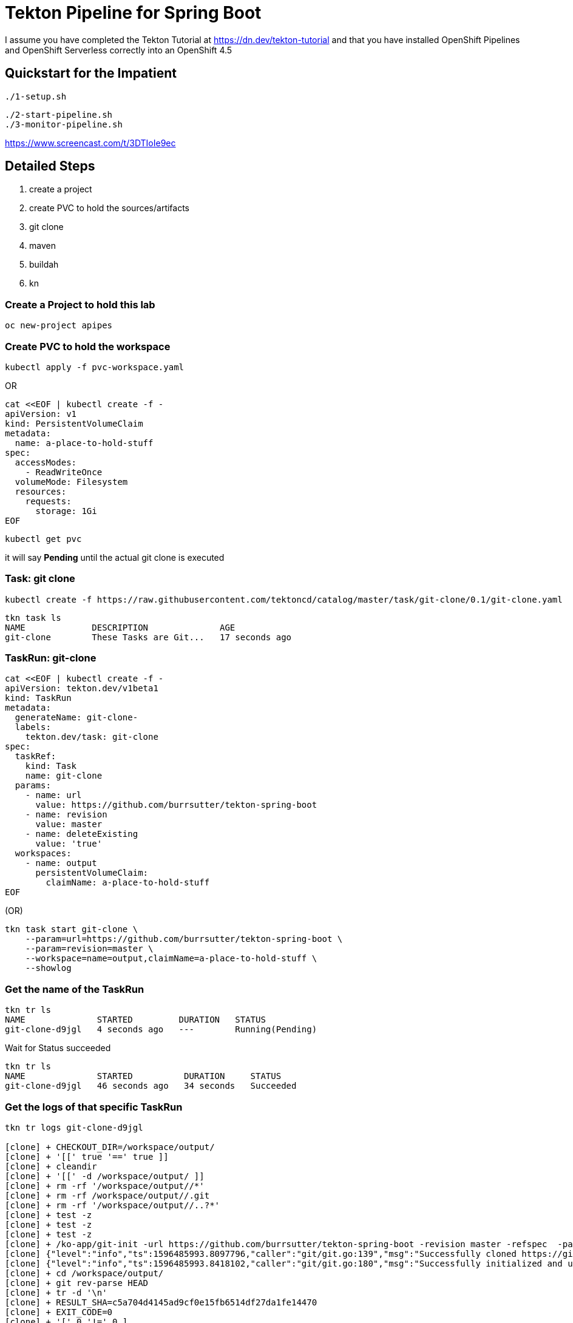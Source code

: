 = Tekton Pipeline for Spring Boot

I assume you have completed the Tekton Tutorial at https://dn.dev/tekton-tutorial
and that you have installed OpenShift Pipelines and OpenShift Serverless correctly into an OpenShift 4.5

== Quickstart for the Impatient


----
./1-setup.sh
----

----
./2-start-pipeline.sh
./3-monitor-pipeline.sh
----

https://www.screencast.com/t/3DTIoIe9ec


== Detailed Steps
. create a project
. create PVC to hold the sources/artifacts
. git clone
. maven
. buildah
. kn

=== Create a Project to hold this lab
----
oc new-project apipes
----

=== Create PVC to hold the workspace
----
kubectl apply -f pvc-workspace.yaml
----

OR

----
cat <<EOF | kubectl create -f -
apiVersion: v1
kind: PersistentVolumeClaim
metadata:
  name: a-place-to-hold-stuff
spec:
  accessModes:
    - ReadWriteOnce
  volumeMode: Filesystem
  resources:
    requests:
      storage: 1Gi
EOF
----

----
kubectl get pvc
----

it will say *Pending* until the actual git clone is executed


=== Task: git clone
----
kubectl create -f https://raw.githubusercontent.com/tektoncd/catalog/master/task/git-clone/0.1/git-clone.yaml

----

----
tkn task ls
NAME             DESCRIPTION              AGE
git-clone        These Tasks are Git...   17 seconds ago
----

=== TaskRun: git-clone

----
cat <<EOF | kubectl create -f -
apiVersion: tekton.dev/v1beta1
kind: TaskRun
metadata:
  generateName: git-clone-
  labels: 
    tekton.dev/task: git-clone
spec:
  taskRef:
    kind: Task
    name: git-clone
  params: 
    - name: url
      value: https://github.com/burrsutter/tekton-spring-boot
    - name: revision
      value: master
    - name: deleteExisting
      value: 'true'
  workspaces: 
    - name: output
      persistentVolumeClaim:
        claimName: a-place-to-hold-stuff
EOF
----

(OR)

[source,bash,attributes]
----
tkn task start git-clone \
    --param=url=https://github.com/burrsutter/tekton-spring-boot \
    --param=revision=master \
    --workspace=name=output,claimName=a-place-to-hold-stuff \
    --showlog
----


=== Get the name of the TaskRun
----
tkn tr ls
NAME              STARTED         DURATION   STATUS
git-clone-d9jgl   4 seconds ago   ---        Running(Pending)
----

Wait for Status succeeded
----
tkn tr ls
NAME              STARTED          DURATION     STATUS
git-clone-d9jgl   46 seconds ago   34 seconds   Succeeded
----

=== Get the logs of that specific TaskRun

----
tkn tr logs git-clone-d9jgl

[clone] + CHECKOUT_DIR=/workspace/output/
[clone] + '[[' true '==' true ]]
[clone] + cleandir
[clone] + '[[' -d /workspace/output/ ]]
[clone] + rm -rf '/workspace/output//*'
[clone] + rm -rf /workspace/output//.git
[clone] + rm -rf '/workspace/output//..?*'
[clone] + test -z
[clone] + test -z
[clone] + test -z
[clone] + /ko-app/git-init -url https://github.com/burrsutter/tekton-spring-boot -revision master -refspec  -path /workspace/output/ '-sslVerify=true' '-submodules=true' -depth 1
[clone] {"level":"info","ts":1596485993.8097796,"caller":"git/git.go:139","msg":"Successfully cloned https://github.com/burrsutter/tekton-spring-boot @ c5a704d4145ad9cf0e15fb6514df27da1fe14470 (grafted, HEAD, origin/master) in path /workspace/output/"}
[clone] {"level":"info","ts":1596485993.8418102,"caller":"git/git.go:180","msg":"Successfully initialized and updated submodules in path /workspace/output/"}
[clone] + cd /workspace/output/
[clone] + git rev-parse HEAD
[clone] + tr -d '\n'
[clone] + RESULT_SHA=c5a704d4145ad9cf0e15fb6514df27da1fe14470
[clone] + EXIT_CODE=0
[clone] + '[' 0 '!=' 0 ]
[clone] + echo -n c5a704d4145ad9cf0e15fb6514df27da1fe14470
----

Tip: if the tr listing grows to long and you wish to have a clean slate
----
kubectl delete tr --all
---- 

And if your list of Completed pods grows long

----
kubectl delete pods --field-selector=status.phase=Succeeded
kubectl delete pods --field-selector=status.phase=Failed
----

Tip: a trick to always getting the last TR logs
----
tkn tr logs -f -a $(tkn tr ls | awk 'NR==2{print $1}')
----

=== Task: listing
----
kubectl create -f task-list-directory.yaml
----

----
tkn task ls
NAME             DESCRIPTION              AGE
git-clone        These Tasks are Git...   1 minute ago
list-directory   Simple directory li...   3 seconds ago
----

=== TaskRun: Listing
----
cat <<EOF | kubectl create -f -
apiVersion: tekton.dev/v1beta1
kind: TaskRun
metadata:
  generateName: list-directory-
  labels:
    tekton.dev/task: list-directory
spec:
  taskRef:
    name: list-directory
  workspaces:
    - name: directory
      persistentVolumeClaim:
        claimName: a-place-to-hold-stuff
EOF
----

----
tkn tr ls
NAME                   STARTED         DURATION     STATUS
list-directory-7wxjd   2 seconds ago   ---          Running(Pending)
git-clone-d9jgl        1 minute ago    34 seconds   Succeeded
----

----
tkn tr logs list-directory-7wxjd

[list-directory] total 36
[list-directory] drwxrwsr-x    4 10006200 10006200      4096 Aug  3 15:57 src
[list-directory] -rw-rw-r--    1 10006200 10006200       461 Aug  3 15:57 readme.adoc
[list-directory] -rw-rw-r--    1 10006200 10006200      1846 Aug  3 15:57 pom.xml
[list-directory] -rw-rw-r--    1 10006200 10006200      6608 Aug  3 15:57 mvnw.cmd
[list-directory] -rwxrwxr-x    1 10006200 10006200     10070 Aug  3 15:57 mvnw
[list-directory] -rw-rw-r--    1 10006200 10006200       111 Aug  3 15:57 Dockerfile
----

OR
----
tkn task start list-directory \
  --showlog \
  --workspace name=directory,claimName=a-place-to-hold-stuff
----

=== Nexus Service

Deploy a Nexus Service to cache Maven artifacts 
----
kubectl apply -f https://raw.githubusercontent.com/redhat-developer-demos/tekton-tutorial/master/install/utils/nexus.yaml
----

=== Create a ConfigMap to hold the settings.xml
----
kubectl create cm maven-settings \
  --from-file=settings.xml=maven-settings.xml
----

=== Task: Maven
----
kubectl apply -f https://raw.githubusercontent.com/tektoncd/catalog/master/task/maven/0.1/maven.yaml
----

----
tkn task ls
NAME             DESCRIPTION              AGE
git-clone        These Tasks are Git...   4 minutes ago
list-directory   Simple directory li...   2 minutes ago
maven            This Task can be us...   4 seconds ago
----

----
tkn task describe maven
----


==== TaskRun: Maven package

----
cat <<EOF | kubectl create -f -
apiVersion: tekton.dev/v1beta1
kind: TaskRun
metadata:
  generateName: maven-build-
  labels:
    tekton.dev/task: maven
spec:
  taskRef:
    name: maven
  params:
    - name: GOALS 
      value:
        - -B
        - -DskipTests
        - clean
        - package
  workspaces:
    - name: maven-settings
      configmap: 
        name: maven-settings
    - name: source
      persistentVolumeClaim: 
        claimName: a-place-to-hold-stuff
EOF
----

OR

[source,bash,subs="+quotes"]
----
tkn task start maven \
    --param=GOALS="-B,-DskipTests,clean,package" \
    --workspace=name=source,claimName=a-place-to-hold-stuff \
    --workspace=name=maven-settings,config=maven-settings  \
    --showlog
----

<.> Its *config* not *configmap*

Monitor logs of the Maven TaskRun
----
tkn tr logs -f -a $(tkn tr ls | awk 'NR==2{print $1}')
----

Look for BUILD SUCCESS at the end
----
[mvn-goals] [INFO] Replacing main artifact with repackaged archive
[mvn-goals] [INFO] ------------------------------------------------------------------------
[mvn-goals] [INFO] BUILD SUCCESS
[mvn-goals] [INFO] ------------------------------------------------------------------------
[mvn-goals] [INFO] Total time:  01:07 min
[mvn-goals] [INFO] Finished at: 2020-08-02T17:30:09Z
[mvn-goals] [INFO] ------------------------------------------------------------------------
----

=== List the target directory

Looking for the fat jar with a TaskRun

----
cat <<EOF | kubectl create -f -
apiVersion: tekton.dev/v1beta1
kind: TaskRun
metadata:
  generateName: list-directory-
  labels:
    tekton.dev/task: list-directory
spec:
  taskRef:
    name: list-directory
  params:
    - name: sub-dirs
      value:
        - target
  workspaces:
    - name: directory
      persistentVolumeClaim:
        claimName: a-place-to-hold-stuff
EOF
----

and follow the logs

----
tkn tr logs -f -a $(tkn tr ls | awk 'NR==2{print $1}')
----

expected output of the target directory listing
----
[list-directory] total 16164
[list-directory] drwxrwsr-x    3 10006200 10006200      4096 Aug  3 20:23 maven-status
[list-directory] drwxrwsr-x    3 10006200 10006200      4096 Aug  3 20:23 generated-sources
[list-directory] drwxrwsr-x    3 10006200 10006200      4096 Aug  3 20:23 test-classes
[list-directory] drwxrwsr-x    3 10006200 10006200      4096 Aug  3 20:23 generated-test-sources
[list-directory] drwxrwsr-x    3 10006200 10006200      4096 Aug  3 20:23 classes
[list-directory] -rw-rw-r--    1 10006200 10006200      4353 Aug  3 20:23 tekton-spring-boot-0.0.1-SNAPSHOT.jar.original
[list-directory] drwxrwsr-x    2 10006200 10006200      4096 Aug  3 20:23 maven-archiver
[list-directory] -rw-rw-r--    1 10006200 10006200  16515300 Aug  3 20:23 tekton-spring-boot-0.0.1-SNAPSHOT.jar
----

=== Task: Buildah
----
kubectl apply -f https://raw.githubusercontent.com/tektoncd/catalog/master/task/buildah/0.1/buildah.yaml
----

----
tkn task ls
NAME             DESCRIPTION              AGE
buildah          Buildah task builds...   4 seconds ago
git-clone        These Tasks are Git...   1 hour ago
list-directory   Simple directory li...   17 minutes ago
maven            This Task can be us...   1 hour ago
----

----
tkn task describe buildah
----

=== TaskRun: Buildah

----
cat <<EOF | kubectl create -f -
apiVersion: tekton.dev/v1beta1
kind: TaskRun
metadata:
  generateName: buildah-build-
  labels:
    tekton.dev/task: buildah-build
spec:
  taskRef:
    name: buildah
  params:
    - name: IMAGE
      value: 'image-registry.openshift-image-registry.svc:5000/apipes/tekton-spring-boot'
    - name: TLSVERIFY
      value: 'false'
  workspaces:
    - name: source
      persistentVolumeClaim:
        claimName: a-place-to-hold-stuff
EOF
----

----
tkn tr logs -f -a $(tkn tr ls | awk 'NR==2{print $1}')
----

Expected output
----
[push] Getting image source signatures
[push] Copying blob sha256:90c2e42f948b524cf98005073e0b0aa2065160abf9e8b314976c064e270d92ac
[push] Copying blob sha256:73ac5884e9391c51862edc7b13349576653cfefb8e1cc388992b407a9bbd9cb4
[push] Copying blob sha256:f9ddbcc4e7954a705b700c35c5e5beceabd86af121a6e561d86437a8512a6be6
[push] Copying blob sha256:7b08010864ba4c7ce9dfe1b90244b459b77c0387051659d37454783d10ab1113
[push] Copying config sha256:d139ef8f9299767cec7a21bc02be30155291fc4f0a9f87caf954b2b5b4bc66ef
[push] Writing manifest to image destination
[push] Copying config sha256:d139ef8f9299767cec7a21bc02be30155291fc4f0a9f87caf954b2b5b4bc66ef
[push] Writing manifest to image destination
[push] Storing signatures

[digest-to-results] + cat /workspace/source/image-digest
[digest-to-results] + tee /tekton/results/IMAGE_DIGEST
[digest-to-results] sha256:ae34e15d257738c2b862efcbfe667dac20c2649cecaeb964c18778ae1e90221e
----

=== Task: kn
----
kubectl apply -f https://raw.githubusercontent.com/tektoncd/catalog/master/task/kn/0.1/kn.yaml
----

----
tkn task ls
NAME             DESCRIPTION              AGE
buildah          Buildah task builds...   10 minutes ago
git-clone        These Tasks are Git...   29 minutes ago
kn               This Task performs ...   4 seconds ago
list-directory   Simple directory li...   16 minutes ago
maven            This Task can be us...   13 minutes ago
----

=== Create ServiceAccount

kn needs a ServiceAccount

Note: "apipes" is the namespace created with oc new-project

----
curl -sSL \
  https://raw.githubusercontent.com/tektoncd/catalog/master/task/kn/0.1/kn-deployer.yaml \
  | yq w - -d0 metadata.namespace apipes \
  | yq w - -d2 subjects.[0].namespace apipes \
  | kubectl apply -f -
----

Expected Results:

----
kubectl describe sa kn-deployer-account

Name:                kn-deployer-account
Namespace:           apipes
Labels:              <none>
Annotations:         Image pull secrets:  kn-deployer-account-dockercfg-dt9xz
Mountable secrets:   kn-deployer-account-token-hqdsn
                     kn-deployer-account-dockercfg-dt9xz
Tokens:              kn-deployer-account-token-hqdsn
                     kn-deployer-account-token-vdsfk
Events:              <none>
----

----
kubectl describe clusterrole kn-deployer

Name:                            kn-deployer
Labels:                          <none>
Annotations:                     PolicyRule:
  Resources                      Non-Resource URLs  Resource Names  Verbs
  ---------                      -----------------  --------------  -----
  revisions.serving.knative.dev  []                 []              [get list create update delete patch watch]
  routes.serving.knative.dev     []                 []              [get list create update delete patch watch]
  services.serving.knative.dev   []                 []              [get list create update delete patch watch]
----

----
kubectl describe clusterrolebinding kn-deployer-binding

Name:         kn-deployer-binding
Labels:       <none>
Annotations:  Role:
  Kind:       ClusterRole
  Name:       kn-deployer
Subjects:
  Kind            Name                 Namespace
  ----            ----                 ---------
  ServiceAccount  kn-deployer-account  apipes
----

=== TaskRun: kn

----
cat <<EOF | kubectl create -f -
apiVersion: tekton.dev/v1beta1
kind: TaskRun
metadata:
  generateName: kn-deployer-
  labels:
    tekton.dev/task: kn-deployer
spec:
  serviceAccountName: kn-deployer-account
  taskRef:
    name: kn
  params:
    - name: ARGS
      value: 
      - 'service'
      - 'create'
      - 'myservice'
      - '--force'
      - '--image=image-registry.openshift-image-registry.svc:5000/apipes/tekton-spring-boot'
EOF
----

----
tkn tr logs -f -a $(tkn tr ls | awk 'NR==2{print $1}')
----

Expected output
----
[kn] Creating service 'myservice' in namespace 'apipes':
[kn]
[kn]   0.236s The Route is still working to reflect the latest desired specification.
[kn]   0.454s Configuration "myservice" is waiting for a Revision to become ready.
[kn]   6.935s ...
[kn]   7.044s Ingress has not yet been reconciled.
[kn]   7.238s Ready to serve.
[kn]
[kn] Service 'myservice' created to latest revision 'myservice-yhlts-1' is available at URL:
[kn] http://myservice-apipes.apps.dublin.burr-on-aws.com
----

Curl that endpoint
----
curl http://myservice-apipes.apps.dublin.burr-on-aws.com
Hej from Spring Boot! 0 on myservice-yhlts-1-deployment-7dd4547f7c-qgkwv
----


=== Pipeline

Now that all the Tasks and TaskRuns are successful, time to wrap everything into a Pipeline

----
cat <<'EOF' | kubectl create -f -
apiVersion: tekton.dev/v1beta1
kind: Pipeline
metadata:
  name: pipeline-git-mvn-buildah-kn
spec:
  description: >-
    The Pipline to build and deploy the Java App as Knative Service.
  params:
    - name: image-name
      description: The fully qualified image name 
      default: 'image-registry.openshift-image-registry.svc:5000/apipes/tekton-spring-boot'
    - name: kn-service-name
      description: The Knative Service name
      default: myservice
    - name: github-repo-url
      description: The GitHub Repo of the Java Application
      default: https://github.com/burrsutter/tekton-spring-boot
    - name: github-repo-revision
      description: The GitHub revision to use
      default: master
  workspaces:
    - name: source
    - name: maven-settings 
  tasks:
    - name: git-clone
      taskRef:
        name: git-clone
      params:
        - name: url
          value: $(params.github-repo-url)
        - name: revision
          value: $(params.github-repo-revision)
        - name: deleteExisting
          value: 'true'
      workspaces:
        - name: output
          workspace: source
    - name: mvn-test
      taskRef:
        name: maven
      runAfter:
        - git-clone
      params:
        - name: GOALS
          value: ['-B', 'clean', 'test']
      workspaces:
        - name: maven-settings
          workspace: maven-settings
        - name: source
          workspace: source
    - name: mvn-package
      taskRef:
        name: maven
      runAfter:
        - mvn-test
      params:
        - name: GOALS
          value: ['-B', '-DskipTests', 'clean', 'package']
      workspaces:
        - name: maven-settings
          workspace: maven-settings
        - name: source
          workspace: source
    - name: buildah-image
      taskRef:
        name: buildah
      runAfter:
        - mvn-package
      params:
        - name: IMAGE
          value: '$(params.image-name)'
        - name: TLSVERIFY
          value: 'false'
      workspaces:
        - name: source
          workspace: source
    - name: deploy-kn-service
      taskRef:
        name: kn
      runAfter:
        - buildah-image
      params:
        - name: ARGS
          value:
            - 'service'
            - 'create'
            - '$(params.kn-service-name)'
            - '--force'
            - '--image=$(params.image-name)@$(tasks.buildah-image.results.IMAGE_DIGEST)'
EOF
----

Note: For OpenShift, a couple of more tweaks to security settings to allow for the publish to the internal registry

----
oc adm policy add-cluster-role-to-user kn-deployer -z pipeline -n apipes
oc adm policy who-can get services.serving.knative.dev
----

=== Pipeline Run

----
cat <<'EOF' | kubectl create -f -
apiVersion: tekton.dev/v1beta1
kind: PipelineRun
metadata:
  generateName: pipeline-run-git-mvn-buildah-kn-
  labels:
    tekton.dev/pipeline: pipeline-git-mvn-buildah-kn
spec:
  serviceAccountName: pipeline
  pipelineRef:
    name: pipeline-git-mvn-buildah-kn
  workspaces: 
    - name: maven-settings
      configmap:
        name: maven-settings
    - name: source
      persistentVolumeClaim:
        claimName: a-place-to-hold-stuff
EOF
----

----
tkn pr logs -f -a $(tkn pr ls | awk 'NR==2{print $1}')
----


== Enhancement with Maven Jib

=== TaskRun: Maven Jib 

Note: this is not working as it needs

[source,bash,attributes]
----
mvn compile jib:build -Dimage=quay.io/burrsutter/tekton-git-jib-kn:v1
----


For insecure registry the jib command is:

[source,bash,attributes]
----
mvn compile -DskipTests,clean,compile,jib:build,-Djib.allowInsecureRegistries=true,-Dimage=image-registry.openshift-image-registry.svc:5000/apipes/tekton-spring-boot
----

----
cat <<'EOF' | kubectl create -f -
apiVersion: tekton.dev/v1beta1
kind: TaskRun
metadata:
  generateName: maven-jib-
  labels:
    tekton.dev/task: maven
spec:
  taskRef:
    name: maven
  params:
    - name: GOALS
      value:
        - -B
        - -DskipTests
        - clean
        - compile
        - jib:build
        - -Djib.allowInsecureRegistries=true 
        - -Dimage=image-registry.openshift-image-registry.svc:5000/apipes/tekton-spring-boot
  workspaces:
    - name: maven-settings
      configmap:
        name: maven-settings
    - name: source
      persistentVolumeClaim:
        claimName: a-place-to-hold-stuff
EOF
----

<.> this is required if Jib wants to push to local registry 

----
tkn tr logs -f -a $(tkn tr ls | awk 'NR==2{print $1}')
----


(OR)

[source,bash,quotes="+quotes"]
----
tkn task start maven \
    --param=GOALS='-DskipTests,clean,compile,jib:build,-Djib.allowInsecureRegistries=true,-Dimage=image-registry.openshift-image-registry.svc:5000/apipes/tekton-spring-boot' \
    --workspace=name=maven-settings,config=maven-settings  \
    --workspace=name=source,claimName=a-place-to-hold-stuff \
    --showlog
----

=== Jib in Pipeline

----
kubectl create -f pipeline-git-mvn-jib-kn.yaml
kubectl create -f pipeline-run-jib.yaml
tkn pr logs -f -a $(tkn pr ls | awk 'NR==2{print $1}')
----
